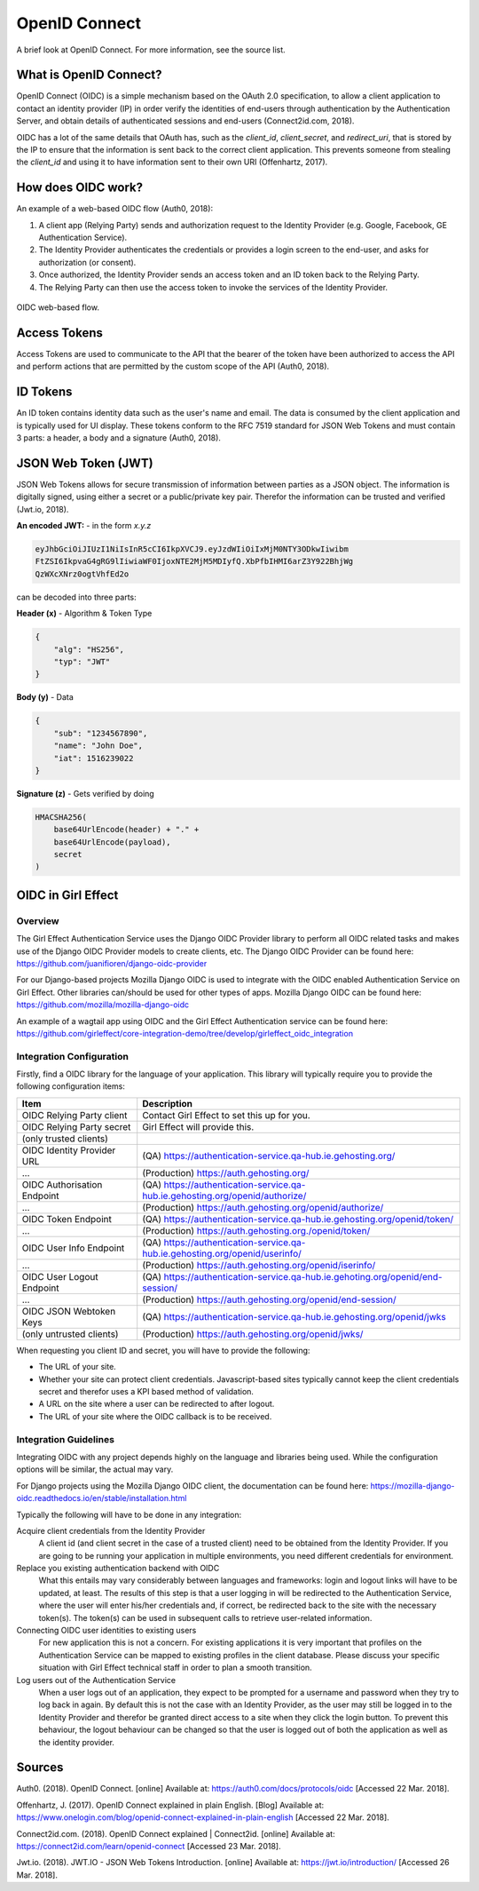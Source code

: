 OpenID Connect
==============

A brief look at OpenID Connect. For more information, see the source list.

What is OpenID Connect?
-----------------------

OpenID Connect (OIDC) is a simple mechanism based on the OAuth 2.0
specification, to allow a client application to contact an identity
provider (IP) in order verify the identities of end-users through
authentication by the Authentication Server, and obtain details of
authenticated sessions and end-users (Connect2id.com, 2018).

OIDC has a lot of the same details that OAuth has, such as the *client_id*, *client_secret*, and *redirect_uri*,
that is stored by the IP to ensure that the information is sent back to the correct client application. This
prevents someone from stealing the *client_id* and using it to have information sent to their own URI (Offenhartz, 2017).


How does OIDC work?
-------------------
An example of a web-based OIDC flow (Auth0, 2018):

1. A client app (Relying Party) sends and authorization request to the Identity Provider (e.g. Google, Facebook, GE Authentication Service).
2. The Identity Provider authenticates the credentials or provides a login screen to the end-user, and asks for authorization (or consent).
3. Once authorized, the Identity Provider sends an access token and an ID token back to the Relying Party.
4. The Relying Party can then use the access token to invoke the services of the Identity Provider.

.. figure:: /images/first_time_authentication.png
    :align: center

    OIDC web-based flow.

Access Tokens
-------------
Access Tokens are used to communicate to the API that the bearer of the
token have been authorized to access the API and perform actions that
are permitted by the custom scope of the API (Auth0, 2018).

ID Tokens
---------
An ID token contains identity data such as the user's name and email. The data is consumed
by the client application and is typically used for UI display. These tokens conform to the RFC 7519
standard for JSON Web Tokens and must contain 3 parts: a header, a body and a signature (Auth0, 2018).

JSON Web Token (JWT)
--------------------
JSON Web Tokens allows for secure transmission of information between parties as a JSON object. The
information is digitally signed, using either a secret or a public/private key pair. Therefor
the information can be trusted and verified (Jwt.io, 2018).

**An encoded JWT:** - in the form *x.y.z*

.. code-block:: python

    eyJhbGciOiJIUzI1NiIsInR5cCI6IkpXVCJ9.eyJzdWIiOiIxMjM0NTY3ODkwIiwibm
    FtZSI6IkpvaG4gRG9lIiwiaWF0IjoxNTE2MjM5MDIyfQ.XbPfbIHMI6arZ3Y922BhjWg
    QzWXcXNrz0ogtVhfEd2o

can be decoded into three parts:

**Header (x)** - Algorithm & Token Type

.. code-block:: JSON

    {
        "alg": "HS256",
        "typ": "JWT"
    }

**Body (y)** - Data

.. code-block:: JSON

    {
        "sub": "1234567890",
        "name": "John Doe",
        "iat": 1516239022
    }

**Signature (z)** - Gets verified by doing

.. code-block:: python

    HMACSHA256(
        base64UrlEncode(header) + "." +
        base64UrlEncode(payload),
        secret
    )

OIDC in Girl Effect
-------------------

Overview
++++++++

The Girl Effect Authentication Service uses the Django OIDC Provider library to perform all OIDC related tasks and makes use
of the Django OIDC Provider models to create clients, etc. The Django OIDC Provider can be found here: https://github.com/juanifioren/django-oidc-provider

For our Django-based projects Mozilla Django OIDC is used to integrate with the OIDC enabled Authentication Service on Girl Effect. Other libraries can/should be used for other types of apps. Mozilla Django OIDC can be found here: https://github.com/mozilla/mozilla-django-oidc

An example of a wagtail app using OIDC and the Girl Effect Authentication service can be found here: https://github.com/girleffect/core-integration-demo/tree/develop/girleffect_oidc_integration

Integration Configuration
+++++++++++++++++++++++++

Firstly, find a OIDC library for the language of your application. This library will typically require you to provide the following configuration items:

=========================== ===========
Item                        Description
=========================== ===========
OIDC Relying Party client   Contact Girl Effect to set this up for you.
OIDC Relying Party secret   Girl Effect will provide this.
(only trusted clients)
OIDC Identity Provider URL  (QA) https://authentication-service.qa-hub.ie.gehosting.org/
...                         (Production) https://auth.gehosting.org/
OIDC Authorisation Endpoint (QA) https://authentication-service.qa-hub.ie.gehosting.org/openid/authorize/
...                         (Production) https://auth.gehosting.org/openid/authorize/
OIDC Token Endpoint         (QA) https://authentication-service.qa-hub.ie.gehosting.org/openid/token/
...                         (Production) https://auth.gehosting.org./openid/token/
OIDC User Info Endpoint     (QA) https://authentication-service.qa-hub.ie.gehosting.org/openid/userinfo/
...                         (Production) https://auth.gehosting.org/openid/iserinfo/
OIDC User Logout Endpoint   (QA) https://authentication-service.qa-hub.ie.gehoting.org/openid/end-session/
...                         (Production) https://auth.gehosting.org/openid/end-session/
OIDC JSON Webtoken Keys     (QA) https://authentication-service.qa-hub.ie.gehosting.org/openid/jwks
(only untrusted clients)    (Production) https://auth.gehosting.org/openid/jwks/
=========================== ===========

When requesting you client ID and secret, you will have to provide the following:

* The URL of your site.
* Whether your site can protect client credentials. Javascript-based sites typically cannot keep the client credentials secret and therefor uses a KPI based method of validation.
* A URL on the site where a user can be redirected to after logout.
* The URL of your site where the OIDC callback is to be received.

Integration Guidelines
++++++++++++++++++++++
Integrating OIDC with any project depends highly on the language and libraries being used.
While the configuration options will be similar, the actual may vary.

For Django projects using the Mozilla Django OIDC client, the documentation can be found here:
https://mozilla-django-oidc.readthedocs.io/en/stable/installation.html

Typically the following will have to be done in any integration:

Acquire client credentials from the Identity Provider
  A client id (and client secret in the case of a trusted client) need to be
  obtained from the Identity Provider. If you are going to be running your
  application in multiple environments, you need different credentials for
  environment.

Replace you existing authentication backend with OIDC
  What this entails may vary considerably between languages and frameworks:
  login and logout links will have to be updated, at least.
  The results of this step is that a user logging in will be redirected to
  the Authentication Service, where the user will enter his/her credentials and,
  if correct, be redirected back to the site with the necessary token(s). The
  token(s) can be used in subsequent calls to retrieve user-related information.

Connecting OIDC user identities to existing users
  For new application this is not a concern. For existing applications it is very
  important that profiles on the Authentication Service can be mapped to
  existing profiles in the client database. Please discuss your specific
  situation with Girl Effect technical staff in order to plan a smooth
  transition.

Log users out of the Authentication Service
  When a user logs out of an application, they expect to be prompted for a
  username and password when they try to log back in again. By default this
  is not the case with an Identity Provider, as the user may still be logged
  in to the Identity Provider and therefor be granted direct access to a site
  when they click the login button. To prevent this behaviour, the logout
  behaviour can be changed so that the user is logged out of both the
  application as well as the identity provider.

Sources
-------
Auth0. (2018). OpenID Connect. [online] Available at: https://auth0.com/docs/protocols/oidc [Accessed 22 Mar. 2018].

Offenhartz, J. (2017). OpenID Connect explained in plain English.
[Blog] Available at: https://www.onelogin.com/blog/openid-connect-explained-in-plain-english [Accessed 22 Mar. 2018].

Connect2id.com. (2018). OpenID Connect explained | Connect2id. [online] Available at: https://connect2id.com/learn/openid-connect [Accessed 23 Mar. 2018].

Jwt.io. (2018). JWT.IO - JSON Web Tokens Introduction. [online] Available at: https://jwt.io/introduction/ [Accessed 26 Mar. 2018].

